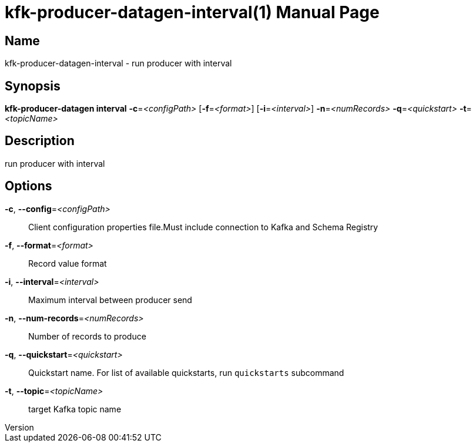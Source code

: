 // tag::picocli-generated-full-manpage[]
// tag::picocli-generated-man-section-header[]
:doctype: manpage
:revnumber: 
:manmanual: Kfk-producer-datagen Manual
:mansource: 
:man-linkstyle: pass:[blue R < >]
= kfk-producer-datagen-interval(1)

// end::picocli-generated-man-section-header[]

// tag::picocli-generated-man-section-name[]
== Name

kfk-producer-datagen-interval - run producer with interval

// end::picocli-generated-man-section-name[]

// tag::picocli-generated-man-section-synopsis[]
== Synopsis

*kfk-producer-datagen interval* *-c*=_<configPath>_ [*-f*=_<format>_] [*-i*=_<interval>_]
                              *-n*=_<numRecords>_ *-q*=_<quickstart>_ *-t*=_<topicName>_

// end::picocli-generated-man-section-synopsis[]

// tag::picocli-generated-man-section-description[]
== Description

run producer with interval

// end::picocli-generated-man-section-description[]

// tag::picocli-generated-man-section-options[]
== Options

*-c*, *--config*=_<configPath>_::
  Client configuration properties file.Must include connection to Kafka and Schema Registry

*-f*, *--format*=_<format>_::
  Record value format

*-i*, *--interval*=_<interval>_::
  Maximum interval between producer send

*-n*, *--num-records*=_<numRecords>_::
  Number of records to produce

*-q*, *--quickstart*=_<quickstart>_::
  Quickstart name. For list of available quickstarts, run `quickstarts` subcommand

*-t*, *--topic*=_<topicName>_::
  target Kafka topic name

// end::picocli-generated-man-section-options[]

// tag::picocli-generated-man-section-arguments[]
// end::picocli-generated-man-section-arguments[]

// tag::picocli-generated-man-section-commands[]
// end::picocli-generated-man-section-commands[]

// tag::picocli-generated-man-section-exit-status[]
// end::picocli-generated-man-section-exit-status[]

// tag::picocli-generated-man-section-footer[]
// end::picocli-generated-man-section-footer[]

// end::picocli-generated-full-manpage[]
